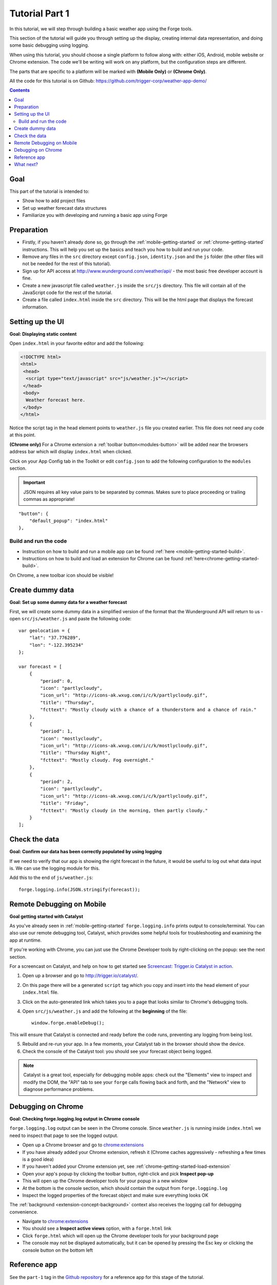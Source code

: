 .. _tutorials-weather-tutorial-1:

Tutorial Part 1
================

In this tutorial, we will step through building a basic weather app using the Forge tools.

This section of the tutorial will guide you through setting up the display,
creating internal data representation, and doing some basic debugging using logging.

When using this tutorial, you should choose a single platform to follow along with: either iOS, Android, mobile website or Chrome extension.
The code we'll be writing will work on any platform, but the configuration steps are different.

The parts that are specific to a platform will be marked with **(Mobile Only)** or **(Chrome Only)**.

All the code for this tutorial is on Github: https://github.com/trigger-corp/weather-app-demo/

.. contents::
   :backlinks: none

Goal
----
This part of the tutorial is intended to:

* Show how to add project files
* Set up weather forecast data structures
* Familiarize you with developing and running a basic app using Forge

.. _tutorials-weather-tutorial-1-preparation:

Preparation
-----------
* Firstly, if you haven't already done so, go through the :ref:`mobile-getting-started` or :ref:`chrome-getting-started` instructions.
  This will help you set up the basics and teach you how to build and run your code.
* Remove any files in the ``src`` directory except ``config.json``, ``identity.json`` and the ``js`` folder (the other files will not be needed for the rest of this tutorial).
* Sign up for API access at http://www.wunderground.com/weather/api/ - the most basic free developer account is fine.
* Create a new javascript file called ``weather.js`` inside the ``src/js`` directory. This file will contain all of the JavaScript code for the rest of the tutorial.
* Create a file called ``index.html`` inside the ``src`` directory. This will be the html page that displays the forecast information.

.. _tutorials-weather-tutorial-1-setting-up-the-UI:

Setting up the UI
-----------------
**Goal: Displaying static content**

Open ``index.html`` in your favorite editor and add the following:

.. code-block:: html

    <!DOCTYPE html>
    <html>
     <head>
      <script type="text/javascript" src="js/weather.js"></script>
     </head>
     <body>
      Weather forecast here.
     </body>
    </html>

Notice the script tag in the head element points to ``weather.js`` file you created earlier.
This file does not need any code at this point.

**(Chrome only)**
For a Chrome extension a :ref:`toolbar button<modules-button>` will be added near the browsers address bar which will display ``index.html`` when clicked.

Click on your App Config tab in the Toolkit or edit ``config.json`` to add the following configuration to the ``modules`` section.

.. important:: JSON requires all key value pairs to be separated by commas.
    Makes sure to place proceeding or trailing commas as appropriate!

::

    "button": {
        "default_popup": "index.html"
    },

Build and run the code
~~~~~~~~~~~~~~~~~~~~~~~~~~~~~~~~~~~~~~
- Instruction on how to build and run a mobile app can be found :ref:`here <mobile-getting-started-build>`.
- Instructions on how to build and load an extension for Chrome can be found :ref:`here<chrome-getting-started-build>`.

On Chrome, a new toolbar icon should be visible!

Create dummy data
-------------------------------------------
**Goal: Set up some dummy data for a weather forecast**

.. _tutorials-weather-tutorial-1-forecast-information:
.. _tutorials-weather-tutorial-1-current-conditions:

First, we will create some dummy data in a simplified version of the format that the Wunderground API will return to us - open ``src/js/weather.js`` and paste the following code::

    var geolocation = {
        "lat": "37.776289",
        "lon": "-122.395234"
    };

    var forecast = [
        {
            "period": 0,
            "icon": "partlycloudy",
            "icon_url": "http://icons-ak.wxug.com/i/c/k/partlycloudy.gif",
            "title": "Thursday",
            "fcttext": "Mostly cloudy with a chance of a thunderstorm and a chance of rain."
        },
        {
            "period": 1,
            "icon": "mostlycloudy",
            "icon_url": "http://icons-ak.wxug.com/i/c/k/mostlycloudy.gif",
            "title": "Thursday Night",
            "fcttext": "Mostly cloudy. Fog overnight."
        },
        {
            "period": 2,
            "icon": "partlycloudy",
            "icon_url": "http://icons-ak.wxug.com/i/c/k/partlycloudy.gif",
            "title": "Friday",
            "fcttext": "Mostly cloudy in the morning, then partly cloudy."
        }
    ];

Check the data
-----------------
**Goal: Confirm our data has been correctly populated by using logging**

If we need to verify that our app is showing the right forecast in the future, it would be useful to log out what data input is. We can use the logging module for this.

Add this to the end of ``js/weather.js``::

    forge.logging.info(JSON.stringify(forecast));

.. _tutorials-weather-tutorial-1-catalyst-debugging:

Remote Debugging on Mobile
-----------------------------
**Goal getting started with Catalyst**

As you've already seen in :ref:`mobile-getting-started` ``forge.logging.info`` prints output to console/terminal.
You can also use our remote debugging tool, Catalyst, which provides some helpful tools for troubleshooting and examining the app at runtime.

If you're working with Chrome, you can just use the Chrome Developer tools by right-clicking on the popup: see the next section.

For a screencast on Catalyst, and help on how to get started see `Screencast: Trigger.io Catalyst in action <http://trigger.io/cross-platform-application-development-blog/2012/05/04/screencast-trigger-io-catalyst-in-action-2/>`_.

#. Open up a browser and go to http://trigger.io/catalyst/.
#. On this page there will be a generated ``script`` tag which you copy and insert into the head element of your ``index.html`` file.
#. Click on the auto-generated link which takes you to a page that looks similar to Chrome's debugging tools.
#. Open ``src/js/weather.js`` and add the following at the **beginning** of the file::

    window.forge.enableDebug();

This will ensure that Catalyst is connected and ready before the code runs, preventing any logging from being lost.

5. Rebuild and re-run your app. In a few moments, your Catalyst tab in the browser should show the device.
#. Check the console of the Catalyst tool: you should see your forecast object being logged.

.. note:: Catalyst is a great tool, especially for debugging mobile apps: check out the "Elements" view to inspect and modify the DOM, the "API" tab to see your ``forge`` calls flowing back and forth, and the "Network" view to diagnose performance problems.

.. _tutorials-weather-tutorial-1-chrome-debugging:

Debugging on Chrome
---------------------
**Goal: Checking forge.logging.log output in Chrome console**

``forge.logging.log`` output can be seen in the Chrome console.
Since ``weather.js`` is running inside ``index.html`` we need to inspect that page to see the logged output.

* Open up a Chrome browser and go to `<chrome:extensions>`_
* If you have already added your Chrome extension, refresh it (Chrome caches aggressively - refreshing a few times is a good idea)
* If you haven't added your Chrome extension yet, see :ref:`chrome-getting-started-load-extension`
* Open your app's popup by clicking the toolbar button, right-click and pick **Inspect pop-up**
* This will open up the Chrome developer tools for your popup in a new window
* At the bottom is the console section, which should contain the output from ``forge.logging.log``
* Inspect the logged properties of the forecast object and make sure everything looks OK

The :ref:`background <extension-concept-background>` context also receives the logging call for debugging convenience.

* Navigate to `<chrome:extensions>`_
* You should see a **Inspect active views** option, with a ``forge.html`` link
* Click ``forge.html`` which will open up the Chrome developer tools for your background page
* The console may not be displayed automatically, but it can be opened by pressing the Esc key or clicking the console button on the bottom left

Reference app
-------------------
See the ``part-1`` tag in the `Github repository <https://github.com/goodgravy/weather-app-demo/tree/part-1>`_ for a reference app for this stage of the tutorial.

What next?
-------------------------------------------
Continue on to :ref:`weather-tutorial-2`!
